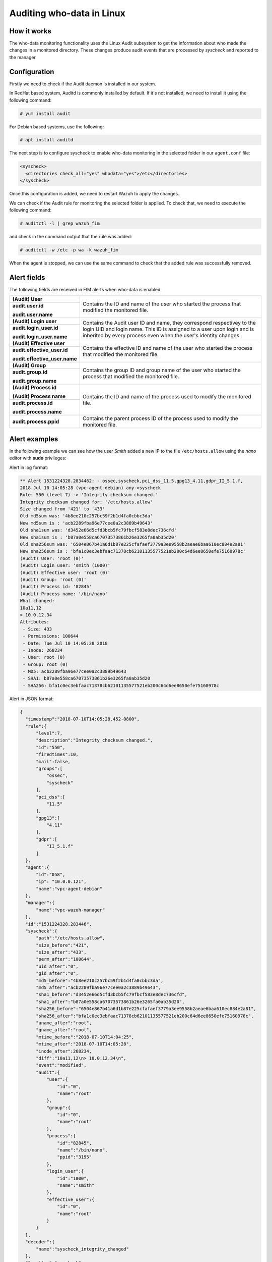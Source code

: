 .. Copyright (C) 2021 Wazuh, Inc.

.. _who-linux:

Auditing who-data in Linux
==========================

How it works
^^^^^^^^^^^^

The who-data monitoring functionality uses the Linux Audit subsystem to get the information about who made the changes in a monitored directory.
These changes produce audit events that are processed by *syscheck* and reported to the manager.

Configuration
^^^^^^^^^^^^^

Firstly we need to check if the Audit daemon is installed in our system.

In RedHat based system, Auditd is commonly installed by default. If it's not installed, we need to install it using the following command:

.. code-block:: console

    # yum install audit

For Debian based systems, use the following:

.. code-block:: console

    # apt install auditd

The next step is to configure syscheck to enable who-data monitoring in the selected folder in our ``agent.conf`` file:

.. code-block:: xml

    <syscheck>
      <directories check_all="yes" whodata="yes">/etc</directories>
    </syscheck>

Once this configuration is added, we need to restart Wazuh to apply the changes.

We can check if the Audit rule for monitoring the selected folder is applied. To check that, we need to execute the following command:

.. code-block:: console

    # auditctl -l | grep wazuh_fim

and check in the command output that the rule was added:

.. code-block:: console

    # auditctl -w /etc -p wa -k wazuh_fim

When the agent is stopped, we can use the same command to check that the added rule was successfully removed.

Alert fields
^^^^^^^^^^^^

The following fields are received in FIM alerts when who-data is enabled:

+------------------------------+--------------------------------------------------------------------------------------------------------------------+
| **(Audit) User**             | Contains the ID and name of the user who started the process that modified the monitored file.                     |
+------------------------------+                                                                                                                    +
| **audit.user.id**            |                                                                                                                    |
|                              |                                                                                                                    |
| **audit.user.name**          |                                                                                                                    |
+------------------------------+--------------------------------------------------------------------------------------------------------------------+
| **(Audit) Login user**       | Contains the Audit user ID and name, they correspond respectivey to the login UID and login name.                  |
+------------------------------+ This ID is assigned to a user upon login and is inherited by every process even when the user's identity changes.  +
| **audit.login_user.id**      |                                                                                                                    |
|                              |                                                                                                                    |
| **audit.login_user.name**    |                                                                                                                    |
+------------------------------+--------------------------------------------------------------------------------------------------------------------+
| **(Audit) Effective user**   | Contains the effective ID and name of the user who started the process that modified the monitored file.           |
+------------------------------+                                                                                                                    +
| **audit.effective_user.id**  |                                                                                                                    |
|                              |                                                                                                                    |
| **audit.effective_user.name**|                                                                                                                    |
+------------------------------+--------------------------------------------------------------------------------------------------------------------+
| **(Audit) Group**            | Contains the group ID and group name of the user who started the process that modified the monitored file.         |
+------------------------------+                                                                                                                    +
| **audit.group.id**           |                                                                                                                    |
|                              |                                                                                                                    |
| **audit.group.name**         |                                                                                                                    |
+------------------------------+--------------------------------------------------------------------------------------------------------------------+
| **(Audit) Process id**       | Contains the ID and name of the process used to modify the monitored file.                                         |
|                              |                                                                                                                    |
| **(Audit) Process name**     |                                                                                                                    |
+------------------------------+                                                                                                                    +
| **audit.process.id**         |                                                                                                                    |
|                              |                                                                                                                    |
| **audit.process.name**       |                                                                                                                    |
+------------------------------+--------------------------------------------------------------------------------------------------------------------+
| **audit.process.ppid**       | Contains the parent process ID of the process used to modify the monitored file.                                   |
+------------------------------+--------------------------------------------------------------------------------------------------------------------+

Alert examples
^^^^^^^^^^^^^^

In the following example we can see how the user *Smith* added a new IP to the file ``/etc/hosts.allow`` using the *nano* editor with **sudo** privileges:


Alert in log format:

.. code-block:: none
    :class: output

    ** Alert 1531224328.2834462: - ossec,syscheck,pci_dss_11.5,gpg13_4.11,gdpr_II_5.1.f,
    2018 Jul 10 14:05:28 (vpc-agent-debian) any->syscheck
    Rule: 550 (level 7) -> 'Integrity checksum changed.'
    Integrity checksum changed for: '/etc/hosts.allow'
    Size changed from '421' to '433'
    Old md5sum was: '4b8ee210c257bc59f2b1d4fa0cbbc3da'
    New md5sum is : 'acb2289fba96e77cee0a2c3889b49643'
    Old sha1sum was: 'd3452e66d5cfd3bcb5fc79fbcf583e8dec736cfd'
    New sha1sum is : 'b87a0e558ca67073573861b26e3265fa0ab35d20'
    Old sha256sum was: '6504e867b41a6d1b87e225cfafaef3779a3ee9558b2aeae6baa610ec884e2a81'
    New sha256sum is : 'bfa1c0ec3ebfaac71378cb62101135577521eb200c64d6ee8650efe75160978c'
    (Audit) User: 'root (0)'
    (Audit) Login user: 'smith (1000)'
    (Audit) Effective user: 'root (0)'
    (Audit) Group: 'root (0)'
    (Audit) Process id: '82845'
    (Audit) Process name: '/bin/nano'
    What changed:
    10a11,12
    > 10.0.12.34
    Attributes:
     - Size: 433
     - Permissions: 100644
     - Date: Tue Jul 10 14:05:28 2018
     - Inode: 268234
     - User: root (0)
     - Group: root (0)
     - MD5: acb2289fba96e77cee0a2c3889b49643
     - SHA1: b87a0e558ca67073573861b26e3265fa0ab35d20
     - SHA256: bfa1c0ec3ebfaac71378cb62101135577521eb200c64d6ee8650efe75160978c


Alert in JSON format:

.. code-block:: json
  :class: output

  {
    "timestamp":"2018-07-10T14:05:28.452-0800",
    "rule":{
        "level":7,
        "description":"Integrity checksum changed.",
        "id":"550",
        "firedtimes":10,
        "mail":false,
        "groups":[
            "ossec",
            "syscheck"
        ],
        "pci_dss":[
            "11.5"
        ],
        "gpg13":[
            "4.11"
        ],
        "gdpr":[
            "II_5.1.f"
        ]
    },
    "agent":{
        "id":"058",
        "ip": "10.0.0.121",
        "name":"vpc-agent-debian"
    },
    "manager":{
        "name":"vpc-wazuh-manager"
    },
    "id":"1531224328.283446",
    "syscheck":{
        "path":"/etc/hosts.allow",
        "size_before":"421",
        "size_after":"433",
        "perm_after":"100644",
        "uid_after":"0",
        "gid_after":"0",
        "md5_before":"4b8ee210c257bc59f2b1d4fa0cbbc3da",
        "md5_after":"acb2289fba96e77cee0a2c3889b49643",
        "sha1_before":"d3452e66d5cfd3bcb5fc79fbcf583e8dec736cfd",
        "sha1_after":"b87a0e558ca67073573861b26e3265fa0ab35d20",
        "sha256_before":"6504e867b41a6d1b87e225cfafaef3779a3ee9558b2aeae6baa610ec884e2a81",
        "sha256_after":"bfa1c0ec3ebfaac71378cb62101135577521eb200c64d6ee8650efe75160978c",
        "uname_after":"root",
        "gname_after":"root",
        "mtime_before":"2018-07-10T14:04:25",
        "mtime_after":"2018-07-10T14:05:28",
        "inode_after":268234,
        "diff":"10a11,12\n> 10.0.12.34\n",
        "event":"modified",
        "audit":{
            "user":{
                "id":"0",
                "name":"root"
            },
            "group":{
                "id":"0",
                "name":"root"
            },
            "process":{
                "id":"82845",
                "name":"/bin/nano",
                "ppid":"3195"
            },
            "login_user":{
                "id":"1000",
                "name":"smith"
            },
            "effective_user":{
                "id":"0",
                "name":"root"
            }
        }
    },
    "decoder":{
        "name":"syscheck_integrity_changed"
    },
    "location":"syscheck"
  }
